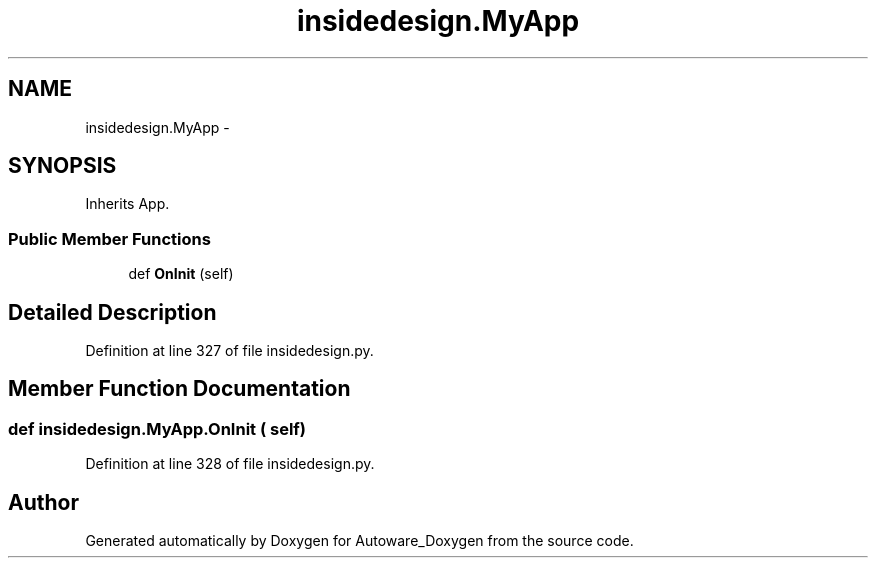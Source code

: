.TH "insidedesign.MyApp" 3 "Fri May 22 2020" "Autoware_Doxygen" \" -*- nroff -*-
.ad l
.nh
.SH NAME
insidedesign.MyApp \- 
.SH SYNOPSIS
.br
.PP
.PP
Inherits App\&.
.SS "Public Member Functions"

.in +1c
.ti -1c
.RI "def \fBOnInit\fP (self)"
.br
.in -1c
.SH "Detailed Description"
.PP 
Definition at line 327 of file insidedesign\&.py\&.
.SH "Member Function Documentation"
.PP 
.SS "def insidedesign\&.MyApp\&.OnInit ( self)"

.PP
Definition at line 328 of file insidedesign\&.py\&.

.SH "Author"
.PP 
Generated automatically by Doxygen for Autoware_Doxygen from the source code\&.
